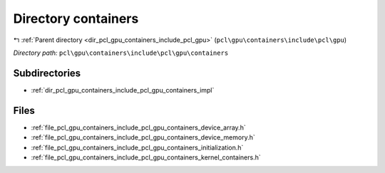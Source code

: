 .. _dir_pcl_gpu_containers_include_pcl_gpu_containers:


Directory containers
====================


|exhale_lsh| :ref:`Parent directory <dir_pcl_gpu_containers_include_pcl_gpu>` (``pcl\gpu\containers\include\pcl\gpu``)

.. |exhale_lsh| unicode:: U+021B0 .. UPWARDS ARROW WITH TIP LEFTWARDS

*Directory path:* ``pcl\gpu\containers\include\pcl\gpu\containers``

Subdirectories
--------------

- :ref:`dir_pcl_gpu_containers_include_pcl_gpu_containers_impl`


Files
-----

- :ref:`file_pcl_gpu_containers_include_pcl_gpu_containers_device_array.h`
- :ref:`file_pcl_gpu_containers_include_pcl_gpu_containers_device_memory.h`
- :ref:`file_pcl_gpu_containers_include_pcl_gpu_containers_initialization.h`
- :ref:`file_pcl_gpu_containers_include_pcl_gpu_containers_kernel_containers.h`


